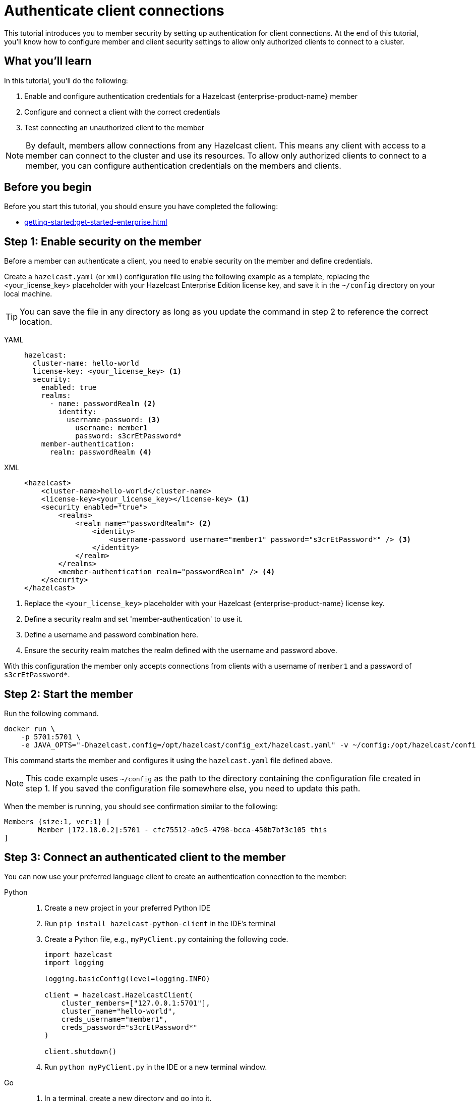 = Authenticate client connections
:description: This tutorial introduces you to member security by setting up authentication for client connections. At the end of this tutorial, you'll know how to configure member and client security settings to allow only authorized clients to connect to a cluster.
:page-enterprise: true
:page-aliases: authenticate-clients.adoc

{description}

== What you'll learn

In this tutorial, you'll do the following:

. Enable and configure authentication credentials for a Hazelcast {enterprise-product-name} member
. Configure and connect a client with the correct credentials
. Test connecting an unauthorized client to the member

NOTE: By default, members allow connections from any Hazelcast client. This means any client with access to a member can connect to the cluster and use its resources. To allow only authorized clients to connect to a member, you can configure authentication credentials on the members and clients.

== Before you begin

Before you start this tutorial, you should ensure you have completed the following:

* xref:getting-started:get-started-enterprise.adoc[]

== Step 1: Enable security on the member

Before a member can authenticate a client, you need to enable security on the member and define credentials.

Create a `hazelcast.yaml` (or `xml`) configuration file using the following example as a template, replacing the <your_license_key> placeholder with your Hazelcast Enterprise Edition license key, and save it in the `~/config` directory on your local machine.

TIP: You can save the file in any directory as long as you update the command in step 2 to reference the correct location.

[tabs]
====
YAML::
+
--

[source,yaml,subs="attributes+"]
----
hazelcast:
  cluster-name: hello-world
  license-key: <your_license_key> <1>
  security:
    enabled: true
    realms:
      - name: passwordRealm <2>
        identity:
          username-password: <3>
            username: member1
            password: s3crEtPassword*
    member-authentication:
      realm: passwordRealm <4>
----
--

XML::
+
[source,xml,subs="attributes+"]
----
<hazelcast>
    <cluster-name>hello-world</cluster-name>
    <license-key><your_license_key></license-key> <1>
    <security enabled="true">
        <realms>
            <realm name="passwordRealm"> <2>
                <identity>
                    <username-password username="member1" password="s3crEtPassword*" /> <3>
                </identity>
            </realm>
        </realms>
        <member-authentication realm="passwordRealm" /> <4>
    </security>
</hazelcast>
----
====
<1> Replace the `<your_license_key>` placeholder with your Hazelcast {enterprise-product-name} license key.
<2> Define a security realm and set 'member-authentication' to use it.
<3> Define a username and password combination here.
// how to deal with multiple accounts? do we convert into real secret here?
<4> Ensure the security realm matches the realm defined with the username and password above.

With this configuration the member only accepts connections from clients with a username of `member1` and a password of `s3crEtPassword*`.

== Step 2: Start the member

Run the following command.

[source,shell,subs="attributes+"]
----
docker run \
    -p 5701:5701 \
    -e JAVA_OPTS="-Dhazelcast.config=/opt/hazelcast/config_ext/hazelcast.yaml" -v ~/config:/opt/hazelcast/config_ext hazelcast/hazelcast-enterprise:{ee-version}
----

This command starts the member and configures it using the `hazelcast.yaml` file defined above.

NOTE: This code example uses `~/config` as the path to the directory containing the configuration file created in step 1. If you saved the configuration file somewhere else, you need to update this path.

When the member is running, you should see confirmation similar to the following:

[source,shell]
----
Members {size:1, ver:1} [
	Member [172.18.0.2]:5701 - cfc75512-a9c5-4798-bcca-450b7bf3c105 this
]
----

== Step 3: Connect an authenticated client to the member

You can now use your preferred language client to create an authentication connection to the member:

[tabs]
====
Python::
+
--

. Create a new project in your preferred Python IDE
. Run `pip install hazelcast-python-client` in the IDE's terminal
. Create a Python file, e.g., `myPyClient.py` containing the following code.
+
[source,python]
----
import hazelcast
import logging

logging.basicConfig(level=logging.INFO)

client = hazelcast.HazelcastClient(
    cluster_members=["127.0.0.1:5701"],
    cluster_name="hello-world",
    creds_username="member1",
    creds_password="s3crEtPassword*"
)

client.shutdown()
----
. Run `python myPyClient.py` in the IDE or a new terminal window.
--

Go::
+

. In a terminal, create a new directory and go into it.
. Run `go mod init <name_of_the_directory>`.
. Run `go get github.com/hazelcast/hazelcast-go-client`.
. While in this directory, create a `go` file (e.g. `main.go`) containing the following code:
+
[source,go]
----
package main

import (
	"context"

	"github.com/hazelcast/hazelcast-go-client"
)

func main() {
	ctx := context.TODO()
	config := hazelcast.Config{}
	cc := &config.Cluster
	cc.Network.SetAddresses("127.0.0.1:5701")
	cc.Name = "hello-world"
	creds := &cc.Security.Credentials
	creds.Username = "member1"
	creds.Password = "s3crEtPassword*"
	client, err := hazelcast.StartNewClientWithConfig(ctx, config)
	if err != nil {
		panic(err)
	}
	client.Shutdown(ctx)
}
----
. Run `go run main.go` in the terminal.

Java::
+

. Install the xref:getting-started:install-hazelcast.adoc#use-java[Java client library].
. In your preferred Java IDE, create a new project to include a class containing the following code:
+
[source,java]
----
import com.hazelcast.client.HazelcastClient;
import com.hazelcast.client.config.ClientConfig;

public class SecuredClient {
  public static void main(String[] args) {

ClientConfig clientConfig = new ClientConfig();
        clientConfig.setClusterName("hello-world");
        clientConfig.getSecurityConfig().setUsernamePasswordIdentityConfig("member1","s3crEtPassword*");
        HazelcastClient.newHazelcastClient(clientConfig);

  }
}
----
. Run the `SecuredClient` class in the IDE.

C Sharp::
+

. Install the latest http://hazelcast.github.io/hazelcast-csharp-client/4.0.1/doc/obtaining.html[C Sharp client library]
. In your preferred C# IDE, create a new project to include a class containing the following code:
+
[source,cs]
----
var username = "member1";
var password = "s3crEtPassword*";

var options = new HazelcastOptionsBuilder();
    .With(o => {
        o.Authentication.ConfigureUsernamePasswordCredentials(username, password);
    })
    .Build();

var client = await HazelcastClientFactory.StartNewClientAsync(options);
----
. Run this class in the IDE.

{cpp}::
+

. Install the latest https://github.com/hazelcast/hazelcast-cpp-client/blob/v4.1.0/Reference_Manual.md#11-installing[{cpp} client library]
. In your preferred {cpp} IDE, create a new project to include a class containing the following code.
+
[source,cpp]
----
    hazelcast::client::client_config clientConfig;

    clientConfig.set_credentials(
            std::make_shared<hazelcast::client::security::username_password_credentials>("member1", "s3crEtPassword*"));

    clientConfig.set_cluster_name("hello-world");
    
    auto hz = hazelcast::new_client(std::move(clientConfig)).get();
----
. Run this class in the IDE.

Node.js::
+

. Install the Node.js client library: `npm install hazelcast-client`
. In your preferred Node.js IDE, create a new project to include the following script.
+
[source,javascript]
----
const config = {
    security: {
        usernamePassword: {
            username: 'member1',
            password: 's3crEtPassword*'
        }
    }
};
const client = await Client.newHazelcastClient(cfg);
----
. Run this script in the IDE.

====

In the client terminal, you should see that the member has authenticated and accepted the client connection with confirmation similar to the following:

[source,shell, subs="attributes+"]
----
INFO:hazelcast.lifecycle:HazelcastClient {full-version} is STARTING
INFO:hazelcast.lifecycle:HazelcastClient {full-version} is STARTED
INFO:hazelcast.connection:Trying to connect to Address(host=127.0.0.1, port=5701)
INFO:hazelcast.lifecycle:HazelcastClient {full-version} is CONNECTED
INFO:hazelcast.connection:Authenticated with server Address(host=172.18.0.2, port=5701):63b2a2ce-85f6-413f-8ce9-6058a748e4b9, server version: {full-version}, local address: Address(host=127.0.0.1, port=36006)
INFO:hazelcast.cluster:

Members [1] {
	Member 172.18.0.2:5701 - 63b2a2ce-85f6-413f-8ce9-6058a748e4b9
}

INFO:hazelcast.client:Client started
----

== Step 3: Connect an unauthenticated client to the member

If you try to connect a client without any credentials or with incorrect credentials, the connection is refused by the member and you will see confirmation similar to the following:

[source,shell, subs="attributes+"]
----
INFO:hazelcast.lifecycle:HazelcastClient {full-version} is STARTING
INFO:hazelcast.lifecycle:HazelcastClient {full-version} is STARTED
INFO:hazelcast.connection:Trying to connect to Address(host=127.0.0.1, port=5701)
INFO:hazelcast.connection:Connection(id=0, live=False, remote_address=None) closed. Reason: Failed to authenticate connection
WARNING:hazelcast.connection:Error during initial connection to Address(host=127.0.0.1, port=5701)
----

To test this, take a copy of the client code you created in step 3, change the password to make it incorrect and run the client.

== Step 4: Clean up

To shut down the cluster, close the terminals in which the members are running or press kbd:[Ctrl+C] in each terminal.

== Next steps

If you're interested in learning more about the topics introduced in this tutorial, see xref:security:overview.adoc[] 

To continue learning about {enterprise-product-name} features, see: 

* xref:getting-started:wan-replication-tutorial.adoc[Synchronize maps in two different clusters]
* xref:getting-started:deploy-blue-green-tutorial.adoc[Set up blue/green deployment]

